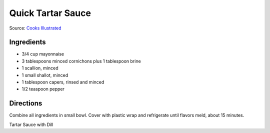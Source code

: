 Quick Tartar Sauce
==================

Source: `Cooks Illustrated <https://www.cooksillustrated.com/recipes/11526-quick-tartar-sauce>`__

Ingredients
-----------

- 3/4 cup mayonnaise
- 3 tablespoons minced cornichons plus 1 tablespoon brine
- 1 scallion, minced
- 1 small shallot, minced
- 1 tablespoon capers, rinsed and minced
- 1/2 teaspoon pepper

Directions
----------

Combine all ingredients in small bowl. Cover with plastic wrap and refrigerate
until flavors meld, about 15 minutes.


Tartar Sauce with Dill
